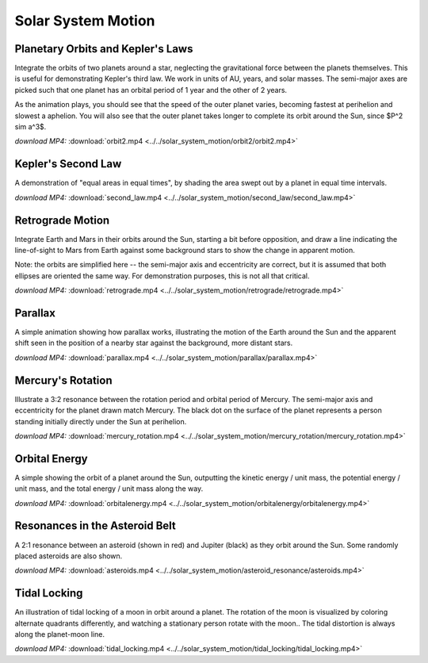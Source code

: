 Solar System Motion
===================

Planetary Orbits and Kepler's Laws
----------------------------------

.. video:: ../../solar_system_motion/orbit2/orbit2.mp4

Integrate the orbits of two planets around a star, neglecting the
gravitational force between the planets themselves. This is useful for
demonstrating Kepler's third law. We work in units of AU, years, and
solar masses. The semi-major axes are picked such that one planet has
an orbital period of 1 year and the other of 2 years.

As the animation plays, you should see that the speed of the outer
planet varies, becoming fastest at perihelion and slowest a
aphelion. You will also see that the outer planet takes longer to
complete its orbit around the Sun, since $P^2 \sim a^3$.

*download MP4:* :download:`orbit2.mp4 <../../solar_system_motion/orbit2/orbit2.mp4>`


Kepler's Second Law
-------------------

.. video:: ../../solar_system_motion/second_law/second_law.mp4

A demonstration of "equal areas in equal times", by shading the area
swept out by a planet in equal time intervals.

*download MP4:* :download:`second_law.mp4 <../../solar_system_motion/second_law/second_law.mp4>`


Retrograde Motion
-----------------

.. video:: ../../solar_system_motion/retrograde/retrograde.mp4

Integrate Earth and Mars in their orbits around the Sun, starting a
bit before opposition, and draw a line indicating the line-of-sight to
Mars from Earth against some background stars to show the change in
apparent motion.

Note: the orbits are simplified here -- the semi-major axis and
eccentricity are correct, but it is assumed that both ellipses are
oriented the same way. For demonstration purposes, this is not all
that critical.

*download MP4:* :download:`retrograde.mp4 <../../solar_system_motion/retrograde/retrograde.mp4>`


Parallax
--------

.. video:: ../../solar_system_motion/parallax/parallax.mp4

A simple animation showing how parallax works, illustrating the motion
of the Earth around the Sun and the apparent shift seen in the
position of a nearby star against the background, more distant stars.

*download MP4:* :download:`parallax.mp4 <../../solar_system_motion/parallax/parallax.mp4>`


Mercury's Rotation
------------------

.. video:: ../../solar_system_motion/mercury_rotation/mercury_rotation.mp4

Illustrate a 3:2 resonance between the rotation period and orbital
period of Mercury. The semi-major axis and eccentricity for the planet
drawn match Mercury. The black dot on the surface of the planet
represents a person standing initially directly under the Sun at
perihelion.

*download MP4:* :download:`mercury_rotation.mp4 <../../solar_system_motion/mercury_rotation/mercury_rotation.mp4>`


Orbital Energy
--------------

.. video:: ../../solar_system_motion/orbitalenergy/orbitalenergy.mp4

A simple showing the orbit of a planet around the Sun, outputting the
kinetic energy / unit mass, the potential energy / unit mass, and the
total energy / unit mass along the way.

*download MP4:* :download:`orbitalenergy.mp4 <../../solar_system_motion/orbitalenergy/orbitalenergy.mp4>`


Resonances in the Asteroid Belt
-------------------------------

.. video:: ../../solar_system_motion/asteroid_resonance/asteroids.mp4

A 2:1 resonance between an asteroid (shown in red) and Jupiter (black)
as they orbit around the Sun. Some randomly placed asteroids are also
shown.

*download MP4:* :download:`asteroids.mp4 <../../solar_system_motion/asteroid_resonance/asteroids.mp4>`


Tidal Locking
-------------

.. video:: ../../solar_system_motion/tidal_locking/tidal_locking.mp4

An illustration of tidal locking of a moon in orbit around a
planet. The rotation of the moon is visualized by coloring alternate
quadrants differently, and watching a stationary person rotate with
the moon.. The tidal distortion is always along the planet-moon line.

*download MP4:* :download:`tidal_locking.mp4 <../../solar_system_motion/tidal_locking/tidal_locking.mp4>`
